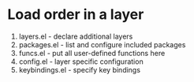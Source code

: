 * Load order in a layer
1. layers.el         - declare additional layers
2. packages.el       - list and configure included packages
3. funcs.el          - put all user-defined functions here
4. config.el         - layer specific configuration
5. keybindings.el    - specify key bindings
